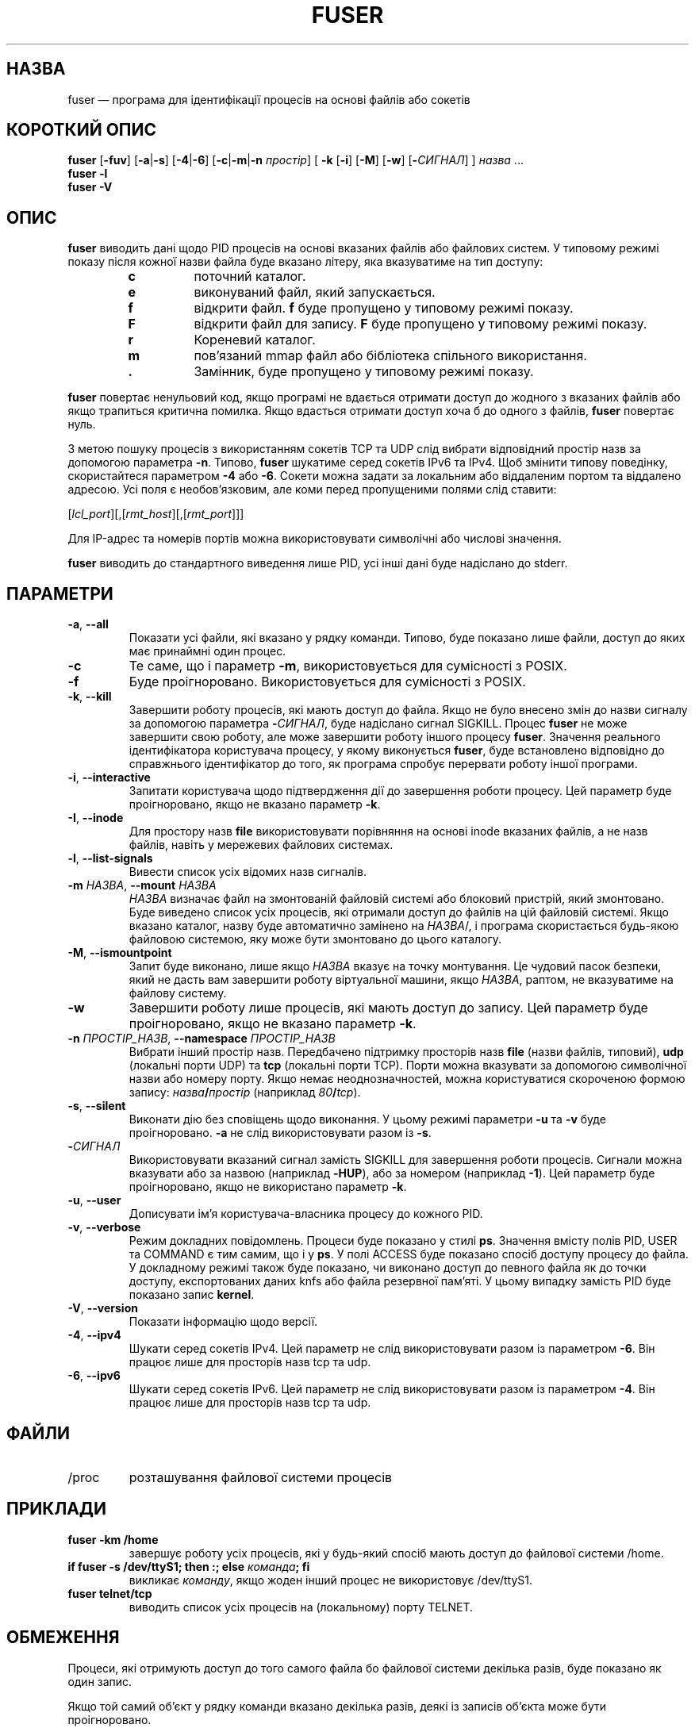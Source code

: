 .\"
.\" Copyright 1993-2005 Werner Almesberger
.\"           2005-2023 Craig Small
.\" This program is free software; you can redistribute it and/or modify
.\" it under the terms of the GNU General Public License as published by
.\" the Free Software Foundation; either version 2 of the License, or
.\" (at your option) any later version.
.\"
.\"*******************************************************************
.\"
.\" This file was generated with po4a. Translate the source file.
.\"
.\"*******************************************************************
.TH FUSER 1 "2 листопада 2022 року" psmisc "Команди користувача"
.SH НАЗВА
fuser — програма для ідентифікації процесів на основі файлів або сокетів
.SH "КОРОТКИЙ ОПИС"
.ad l
\fBfuser\fP [\fB\-fuv\fP] [\fB\-a\fP|\fB\-s\fP] [\fB\-4\fP|\fB\-6\fP] [\fB\-c\fP|\fB\-m\fP|\fB\-n\fP
\fIпростір\fP] [\fB\ \-k\fP [\fB\-i\fP] [\fB\-M\fP] [\fB\-w\fP] [\fB\-\fP\fIСИГНАЛ\fP] ] \fIназва\fP ...
.br
\fBfuser \-l\fP
.br
\fBfuser \-V\fP
.ad b
.SH ОПИС
\fBfuser\fP виводить дані щодо PID процесів на основі вказаних файлів або
файлових систем. У типовому режимі показу після кожної назви файла буде
вказано літеру, яка вказуватиме на тип доступу:
.PP
.RS
.PD 0
.TP 
\fBc\fP
поточний каталог.
.TP 
\fBe\fP
виконуваний файл, який запускається.
.TP 
\fBf\fP
відкрити файл. \fBf\fP буде пропущено у типовому режимі показу.
.TP 
\fBF\fP
відкрити файл для запису. \fBF\fP буде пропущено у типовому режимі показу.
.TP 
\fBr\fP
Кореневий каталог.
.TP 
\fBm\fP
пов'язаний mmap файл або бібліотека спільного використання.
.TP 
\&\fB.\fP
Замінник, буде пропущено у типовому режимі показу.
.PD
.RE
.LP
\fBfuser\fP повертає ненульовий код, якщо програмі не вдається отримати доступ
до жодного з вказаних файлів або якщо трапиться критична помилка. Якщо
вдасться отримати доступ хоча б до одного з файлів, \fBfuser\fP повертає нуль.
.PP
З метою пошуку процесів з використанням сокетів TCP та UDP слід вибрати
відповідний простір назв за допомогою параметра \fB\-n\fP. Типово, \fBfuser\fP
шукатиме серед сокетів IPv6 та IPv4. Щоб змінити типову поведінку,
скористайтеся параметром \fB\-4\fP або \fB\-6\fP. Сокети можна задати за локальним
або віддаленим портом та віддалено адресою. Усі поля є необов'язковим, але
коми перед пропущеними полями слід ставити:
.PP
[\fIlcl_port\fP][,[\fIrmt_host\fP][,[\fIrmt_port\fP]]]
.PP
Для IP\-адрес та номерів портів можна використовувати символічні або числові
значення.
.PP
\fBfuser\fP виводить до стандартного виведення лише PID, усі інші дані буде
надіслано до stderr.
.SH ПАРАМЕТРИ
.TP 
\fB\-a\fP, \fB\-\-all\fP
Показати усі файли, які вказано у рядку команди. Типово, буде показано лише
файли, доступ до яких має принаймні один процес.
.TP 
\fB\-c\fP
Те саме, що і параметр \fB\-m\fP, використовується для сумісності з POSIX.
.TP 
\fB\-f\fP
Буде проігноровано. Використовується для сумісності з POSIX.
.TP 
\fB\-k\fP, \fB\-\-kill\fP
Завершити роботу процесів, які мають доступ до файла. Якщо не було внесено
змін до назви сигналу за допомогою параметра \fB\-\fP\fIСИГНАЛ\/\fP, буде надіслано
сигнал SIGKILL. Процес \fBfuser\fP не може завершити свою роботу, але може
завершити роботу іншого процесу \fBfuser\fP. Значення реального ідентифікатора
користувача процесу, у якому виконується \fBfuser\fP, буде встановлено
відповідно до справжнього ідентифікатор до того, як програма спробує
перервати роботу іншої програми.
.TP 
\fB\-i\fP, \fB\-\-interactive\fP
Запитати користувача щодо підтвердження дії до завершення роботи
процесу. Цей параметр буде проігноровано, якщо не вказано параметр \fB\-k\fP.
.TP 
\fB\-I\fP, \fB\-\-inode\fP
Для простору назв \fBfile\fP використовувати порівняння на основі inode
вказаних файлів, а не назв файлів, навіть у мережевих файлових системах.
.TP 
\fB\-l\fP, \fB\-\-list\-signals\fP
Вивести список усіх відомих назв сигналів.
.TP 
\fB\-m\fP\fI НАЗВА\fP, \fB\-\-mount \fP\fIНАЗВА\fP
\fIНАЗВА\fP визначає файл на змонтованій файловій системі або блоковий
пристрій, який змонтовано. Буде виведено список усіх процесів, які отримали
доступ до файлів на цій файловій системі. Якщо вказано каталог, назву буде
автоматично замінено на \fIНАЗВА\fP/, і програма скористається будь\-якою
файловою системою, яку може бути змонтовано до цього каталогу.
.TP 
\fB\-M\fP, \fB\-\-ismountpoint\fP
Запит буде виконано, лише якщо \fIНАЗВА\fP вказує на точку монтування. Це
чудовий пасок безпеки, який не дасть вам завершити роботу віртуальної
машини, якщо \fIНАЗВА\fP, раптом, не вказуватиме на файлову систему.
.TP 
\fB\-w\fP
Завершити роботу лише процесів, які мають доступ до запису. Цей параметр
буде проігноровано, якщо не вказано параметр \fB\-k\fP.
.TP 
\fB\-n\fP \fIПРОСТІР_НАЗВ\fP, \fB\-\-namespace\fP \fIПРОСТІР_НАЗВ\fP
Вибрати інший простір назв. Передбачено підтримку просторів назв \fBfile\fP
(назви файлів, типовий), \fBudp\fP (локальні порти UDP) та \fBtcp\fP (локальні
порти TCP). Порти можна вказувати за допомогою символічної назви або номеру
порту. Якщо немає неоднозначностей, можна користуватися скороченою формою
запису: \fIназва\fP\fB/\fP\fIпростір\fP (наприклад \fI80\fP\fB/\fP\fItcp\fP).
.TP 
\fB\-s\fP, \fB\-\-silent\fP
Виконати дію без сповіщень щодо виконання. У цьому режимі параметри \fB\-u\fP та
\fB\-v\fP буде проігноровано. \fB\-a\fP не слід використовувати разом із \fB\-s\fP.
.TP 
\fB\-\fP\fIСИГНАЛ\fP
Використовувати вказаний сигнал замість SIGKILL для завершення роботи
процесів. Сигнали можна вказувати або за назвою (наприклад \fB\-HUP\fP), або за
номером (наприклад \fB\-1\fP). Цей параметр буде проігноровано, якщо не
використано параметр \fB\-k\fP.
.TP 
\fB\-u\fP, \fB\-\-user\fP
Дописувати ім'я користувача\-власника процесу до кожного PID.
.TP 
\fB\-v\fP, \fB\-\-verbose\fP
Режим докладних повідомлень. Процеси буде показано у стилі \fBps\fP. Значення
вмісту полів PID, USER та COMMAND є тим самим, що і у \fBps\fP. У полі ACCESS
буде показано спосіб доступу процесу до файла. У докладному режимі також
буде показано, чи виконано доступ до певного файла як до точки доступу,
експортованих даних knfs або файла резервної пам'яті. У цьому випадку
замість PID буде показано запис \fBkernel\fP.
.TP 
\fB\-V\fP, \fB\-\-version\fP
Показати інформацію щодо версії.
.TP 
\fB\-4\fP, \fB\-\-ipv4\fP
Шукати серед сокетів IPv4. Цей параметр не слід використовувати разом із
параметром \fB\-6\fP. Він працює лише для просторів назв tcp та udp.
.TP 
\fB\-6\fP, \fB\-\-ipv6\fP
Шукати серед сокетів IPv6. Цей параметр не слід використовувати разом із
параметром \fB\-4\fP. Він працює лише для просторів назв tcp та udp.
.SH ФАЙЛИ
.TP 
/proc
розташування файлової системи процесів
.SH ПРИКЛАДИ
.TP 
\fBfuser \-km /home\fP
завершує роботу усіх процесів, які у будь\-який спосіб мають доступ до
файлової системи /home.
.TP 
\fBif fuser \-s /dev/ttyS1; then :; else \fP\fIкоманда\fP\fB; fi\fP
викликає \fIкоманду\fP, якщо жоден інший процес не використовує /dev/ttyS1.
.TP 
\fBfuser telnet/tcp\fP
виводить список усіх процесів на (локальному) порту TELNET.
.SH ОБМЕЖЕННЯ
Процеси, які отримують доступ до того самого файла бо файлової системи
декілька разів, буде показано як один запис.
.PP
Якщо той самий об'єкт у рядку команди вказано декілька разів, деякі із
записів об'єкта може бути проігноровано.
.PP
Якщо \fBfuser\fP запущено від імені звичайного користувача, програма зможе
отримати доступ лише до частини даних. Наслідком цього є те, що файли, які
відкрито процесами інших користувачів, можуть не потрапити до списку, а
виконувані файли може бути класифіковано як такі, що лише пов'язані із
файлом.
.PP
\fBfuser\fP не зможе включити до звіту дані жодного з тих процесів, доступ до
таблиці дескрипторів файлів яких обмежено правами доступу. Найчастіше
подібна проблема виникає, якщо виконується обробка сокетів TCP або UDP від
імені користувача, який не має прав доступу адміністратора (root). У таких
випадках \fBfuser\fP повідомить про те, що не має доступу до потрібних програмі
даних.
.PP
Встановлення для \fBfuser\fP SUID root може запобігти проблемам із доступом до
даних, але є небажаним із міркувань безпеки та конфіденційності.
.PP
Пошук для просторів назв \fBudp\fP та \fBtcp\fP, а також сокетів доменів UNIX не
можна виконувати, якщо ядро системи має версію, яка є старішою за 1.3.78.
.PP
Доступи ядра буде показано, лише якщо використано параметр \fB\-v\fP.
.PP
Параметр \fB\-k\fP працює лише для процесів. Якщо користувачем є kernel,
\fBfuser\fP виведе повідомлення\-пораду, але не виконуватиме ніяких дій щодо
завершення роботи процесу.
.PP
\fBfuser\fP не бачитиме блокові пристрої, які змонтовано процесами у інших
просторах назв монтування. Причиною є те, що ідентифікатор пристрою, який
показано у таблиці дескрипторів файлів процесу, належить до простору назв
процесу, а не простору назв fuser; тобто він не збігається з потрібним.
.SH ВАДИ
.PP
\fBfuser \-m /dev/sgX\fP покаже (або завершить роботу, якщо було вказано
параметр \fB\-k\fP) усі процеси, навіть якщо пристрій не налаштовано. Можуть
бути і інші пристрої, для яких така команда теж працюватиме.
.PP
Якщо буде вказано параметр монтування \fB\-m\fP, програма працюватиме із усіма
файлами на пристрої, які за назвою збігатимуться зі вказаним
файлом. Скористайтеся додатковим параметром \fB\-M\fP, якщо вам потрібні дані
лише для самої точки монтування.
.PP
Для \fBfuser\fP не буде встановлено відповідності для пов'язаних файлів,
зокрема спільних бібліотек процесу, якщо вони зберігаються у файловій
системі \fBbtrfs\fP(5) через відмінність у ідентифікаторах пристроїв між
\fBstat\fP(2) і \fI/proc/<PID>/maps\fP.
.SH "ТАКОЖ ПЕРЕГЛЯНЬТЕ"
\fBkill\fP(1), \fBkillall\fP(1), \fBstat\fP(2), \fBbtrfs\fP(5), \fBlsof\fP(8),
\fBmount_namespaces\fP(7), \fBpkill\fP(1), \fBps\fP(1), \fBkill\fP(2).
